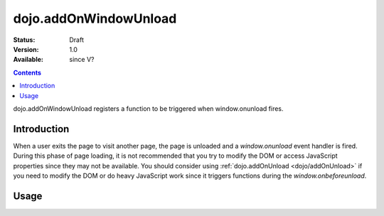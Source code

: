 .. _dojo/addOnWindowUnload:

dojo.addOnWindowUnload
======================

:Status: Draft
:Version: 1.0
:Available: since V?

.. contents::
   :depth: 2

dojo.addOnWindowUnload registers a function to be triggered when window.onunload fires.


============
Introduction
============

When a user exits the page to visit another page, the page is unloaded and a `window.onunload` event handler is fired.  During this phase of page loading, it is not recommended that you try to modify the DOM or access JavaScript properties since they may not be available.  You should consider using :ref:`dojo.addOnUnload <dojo/addOnUnload>` if you need to modify the DOM or do heavy JavaScript work since it triggers functions during the `window.onbeforeunload`.


=====
Usage
=====

.. code-block :: javascript
 :linenos:

 <script type="text/javascript">
   // declare a function to do the unload work
   var unLoad = function() {
     // do some unload stuff
     alert("unloading...");
   }
   // pass a function pointer
   dojo.addOnWindowUnload(unLoad);

   // call a method of an object
   dojo.addOnWindowUnload(window, "unLoad");

   // pass an object and an anonymous function
   dojo.addOnWindowUnload(window, function() {alert("we're out of here!");});
 </script>
